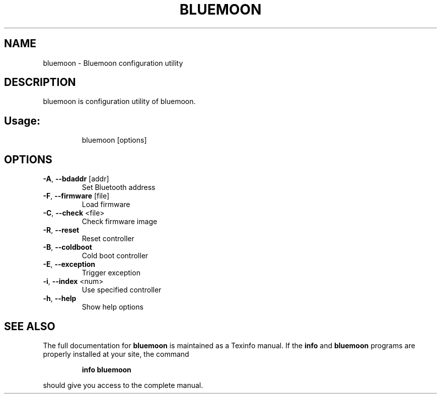 .\" DO NOT MODIFY THIS FILE!  It was generated by help2man 1.47.1.
.TH BLUEMOON "1" "August 2015" "bluemoon" "User Commands"
.SH NAME
bluemoon \- Bluemoon configuration utility
.SH DESCRIPTION
bluemoon is configuration utility of bluemoon.
.SH Usage:
.IP
bluemoon [options]
.SH OPTIONS
.TP
\fB\-A\fR, \fB\-\-bdaddr\fR [addr]
Set Bluetooth address
.TP
\fB\-F\fR, \fB\-\-firmware\fR [file]
Load firmware
.TP
\fB\-C\fR, \fB\-\-check\fR <file>
Check firmware image
.TP
\fB\-R\fR, \fB\-\-reset\fR
Reset controller
.TP
\fB\-B\fR, \fB\-\-coldboot\fR
Cold boot controller
.TP
\fB\-E\fR, \fB\-\-exception\fR
Trigger exception
.TP
\fB\-i\fR, \fB\-\-index\fR <num>
Use specified controller
.TP
\fB\-h\fR, \fB\-\-help\fR
Show help options
.SH "SEE ALSO"
The full documentation for
.B bluemoon
is maintained as a Texinfo manual.  If the
.B info
and
.B bluemoon
programs are properly installed at your site, the command
.IP
.B info bluemoon
.PP
should give you access to the complete manual.
